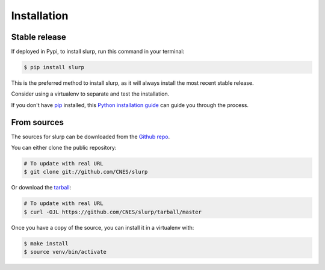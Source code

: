 .. highlight:: shell

============
Installation
============


Stable release
--------------

If deployed in Pypi, to install slurp, run this command in your terminal:

.. code-block:: console

    $ pip install slurp

This is the preferred method to install slurp, as it will always install the most recent stable release.

Consider using a virtualenv to separate and test the installation.

If you don't have `pip`_ installed, this `Python installation guide`_ can guide
you through the process.

.. _pip: https://pip.pypa.io
.. _Python installation guide: http://docs.python-guide.org/en/latest/starting/installation/


From sources
------------

The sources for slurp can be downloaded from the `Github repo`_.

You can either clone the public repository:

.. code-block:: console

    # To update with real URL
    $ git clone git://github.com/CNES/slurp

Or download the `tarball`_:

.. code-block:: console

    # To update with real URL
    $ curl -OJL https://github.com/CNES/slurp/tarball/master

Once you have a copy of the source, you can install it in a virtualenv with:

.. code-block:: console

    $ make install
    $ source venv/bin/activate


.. _Github repo: https://github.com/CNES/slurp
.. _tarball: https://github.com/CNES/slurp/tarball/master
